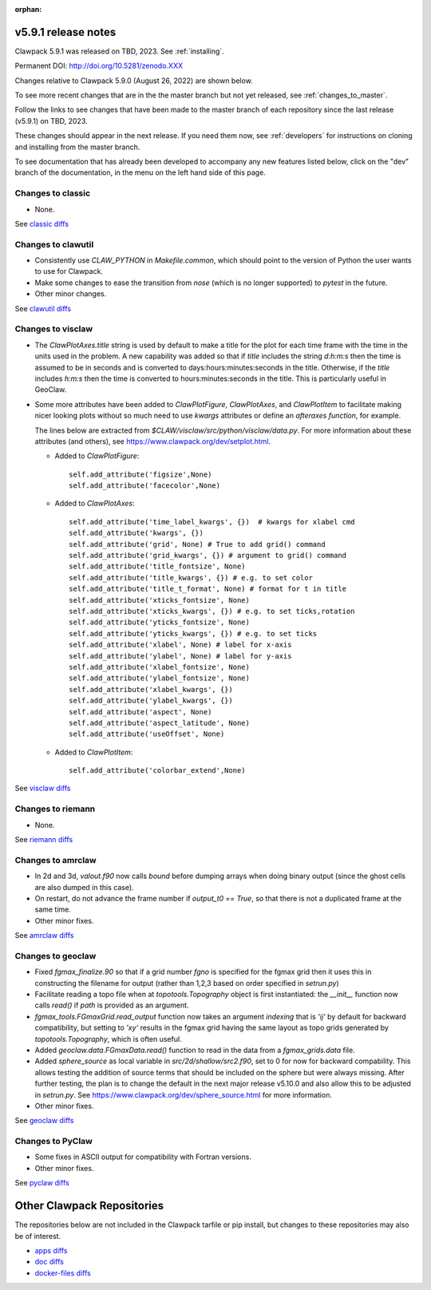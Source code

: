 :orphan:
  
.. _release_5_9_1:

===============================
v5.9.1 release notes
===============================

Clawpack 5.9.1 was released on TBD, 2023. See :ref:`installing`.

Permanent DOI: http://doi.org/10.5281/zenodo.XXX


Changes relative to Clawpack 5.9.0 (August 26, 2022) are shown below.

To see more recent changes that are in the the master branch but not yet
released, see :ref:`changes_to_master`.


Follow the links to see changes that have been made to the master branch of
each repository since the last release (v5.9.1) on TBD, 2023.

These changes should appear in the next release.  If you need them now,
see :ref:`developers` for instructions on cloning and installing from the
master branch. 

To see documentation that has already been developed to accompany any new
features listed below, click on the "dev" branch of the documentation, in
the menu on the left hand side of this page.


Changes to classic
------------------

- None. 

See `classic diffs
<https://github.com/clawpack/classic/compare/v5.9.0...v5.9.1>`_

Changes to clawutil
-------------------

- Consistently use `CLAW_PYTHON` in `Makefile.common`, which should point to
  the version of Python the user wants to use for Clawpack.

- Make some changes to ease the transition from `nose` (which is no longer
  supported) to `pytest` in the future.

- Other minor changes.

See `clawutil diffs
<https://github.com/clawpack/clawutil/compare/v5.9.0...v5.9.1>`_

Changes to visclaw
------------------

- The `ClawPlotAxes.title` string is used by default to make a title for the
  plot for each time frame with the time in the units used in the problem.
  A new capability was added so that if `title` includes the string 
  `d:h:m:s` then the time is assumed to be in seconds and is converted to
  days:hours:minutes:seconds in the title. Otherwise, if the `title` includes
  `h:m:s` then the time is converted to hours:minutes:seconds in the title. 
  This is particularly useful in GeoClaw.

- Some more attributes have been added to `ClawPlotFigure`, `ClawPlotAxes`,
  and `ClawPlotItem`
  to facilitate making nicer looking plots without so much need to use
  `kwargs` attributes or define an `afteraxes function`, for example.

  The lines below are extracted from
  `$CLAW/visclaw/src/python/visclaw/data.py`.
  For more information about these attributes (and others), see
  `<https://www.clawpack.org/dev/setplot.html>`__.

  - Added to `ClawPlotFigure`::
  
        self.add_attribute('figsize',None)
        self.add_attribute('facecolor',None)

      
  - Added to `ClawPlotAxes`::

        self.add_attribute('time_label_kwargs', {})  # kwargs for xlabel cmd
        self.add_attribute('kwargs', {})
        self.add_attribute('grid', None) # True to add grid() command
        self.add_attribute('grid_kwargs', {}) # argument to grid() command
        self.add_attribute('title_fontsize', None)
        self.add_attribute('title_kwargs', {}) # e.g. to set color
        self.add_attribute('title_t_format', None) # format for t in title
        self.add_attribute('xticks_fontsize', None) 
        self.add_attribute('xticks_kwargs', {}) # e.g. to set ticks,rotation
        self.add_attribute('yticks_fontsize', None) 
        self.add_attribute('yticks_kwargs', {}) # e.g. to set ticks
        self.add_attribute('xlabel', None) # label for x-axis
        self.add_attribute('ylabel', None) # label for y-axis
        self.add_attribute('xlabel_fontsize', None)
        self.add_attribute('ylabel_fontsize', None)
        self.add_attribute('xlabel_kwargs', {})
        self.add_attribute('ylabel_kwargs', {})
        self.add_attribute('aspect', None)
        self.add_attribute('aspect_latitude', None)
        self.add_attribute('useOffset', None)

  - Added to `ClawPlotItem`::

        self.add_attribute('colorbar_extend',None)
 
See `visclaw diffs
<https://github.com/clawpack/visclaw/compare/v5.9.0...v5.9.1>`_

Changes to riemann
------------------

- None.

See `riemann diffs
<https://github.com/clawpack/riemann/compare/v5.9.0...v5.9.1>`_

Changes to amrclaw
------------------

- In 2d and 3d, `valout.f90` now calls `bound` before dumping arrays when doing
  binary output (since the ghost cells are also dumped in this case).
  
- On restart, do not advance the frame number if `output_t0 == True`, so that
  there is not a duplicated frame at the same time.
  
- Other minor fixes.

See `amrclaw diffs
<https://github.com/clawpack/amrclaw/compare/v5.9.0...v5.9.1>`_

Changes to geoclaw
------------------

- Fixed `fgmax_finalize.90` so that if a grid number `fgno` is specified
  for the fgmax grid then it uses this in constructing the filename for 
  output (rather than 1,2,3 based on order specified in `setrun.py`)
  
- Facilitate reading a topo file when at `topotools.Topography` object
  is first instantiated: the `__init__` function now calls `read()` if
  `path` is provided as an argument.

- `fgmax_tools.FGmaxGrid.read_output` function now takes an argument 
  `indexing` that is `'ij'` by default for backward compatibility, but setting
  to `'xy'` results in the fgmax grid having the same layout as topo
  grids generated by `topotools.Topography`, which is often useful.
  
- Added `geoclaw.data.FGmaxData.read()` function to read in the data from a
  `fgmax_grids.data` file.
  
- Added `sphere_source` as local variable in `src/2d/shallow/src2.f90`, set to
  0 for now for backward compability.  This allows testing the addition of
  source terms that should be included on the sphere but were always missing.
  After further testing, the plan is to change the default in the next major
  release v5.10.0 and also allow this to be adjusted in `setrun.py`.
  See `<https://www.clawpack.org/dev/sphere_source.html>`__
  for more information.
  
- Other minor fixes.

See `geoclaw diffs <https://github.com/clawpack/geoclaw/compare/v5.9.0...v5.9.1>`_


Changes to PyClaw
------------------

- Some fixes in ASCII  output for compatibility with Fortran versions.

- Other minor fixes.

See `pyclaw diffs <https://github.com/clawpack/pyclaw/compare/v5.9.0...v5.9.1>`_

===========================
Other Clawpack Repositories
===========================

The repositories below are not included in the Clawpack tarfile or pip
install, but changes to these repositories may also be of interest.

- `apps diffs
  <https://github.com/clawpack/apps/compare/v5.9.0...v5.9.1>`_

- `doc diffs
  <https://github.com/clawpack/doc/compare/v5.9.x...dev>`_

- `docker-files diffs
  <https://github.com/clawpack/docker-files/compare/v5.9.0...v5.9.1>`_
